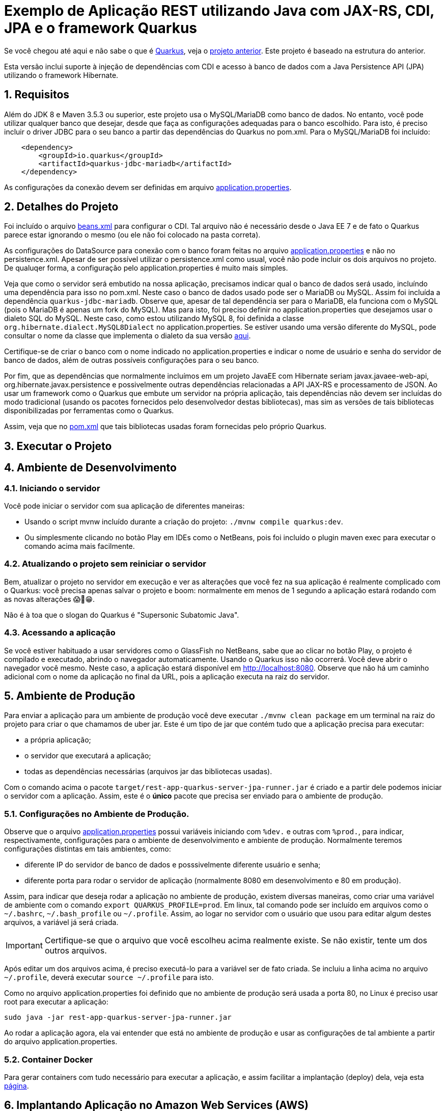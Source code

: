 :source-highlighter: highlightjs
:numbered:

ifdef::env-github[]
:outfilesuffix: .adoc
:caution-caption: :fire:
:important-caption: :exclamation:
:note-caption: :paperclip:
:tip-caption: :bulb:
:warning-caption: :warning:
endif::[]

= Exemplo de Aplicação REST utilizando Java com JAX-RS, CDI, JPA e o framework Quarkus

Se você chegou até aqui e não sabe o que é https://quarkus.io[Quarkus], veja o link:../4.5-ws-rest-quarkus-framework[projeto anterior]. Este projeto é baseado na estrutura do anterior.

Esta versão inclui suporte à injeção de dependências com CDI e acesso à banco de dados com a Java Persistence API (JPA) utilizando o framework Hibernate.

== Requisitos

Além do JDK 8 e Maven 3.5.3 ou superior, este projeto usa o MySQL/MariaDB como banco de dados.
No entanto, você pode utilizar qualquer banco que desejar, desde que faça as configurações adequadas para o banco escolhido. Para isto, é preciso incluir o driver JDBC para o seu banco a partir das dependências do Quarkus no pom.xml. Para o MySQL/MariaDB foi incluído:

[source,xml]
----

    <dependency>
        <groupId>io.quarkus</groupId>
        <artifactId>quarkus-jdbc-mariadb</artifactId>
    </dependency>
----

As configurações da conexão devem ser definidas em arquivo link:src/main/resources/application.properties[application.properties].

== Detalhes do Projeto

Foi incluído o arquivo link:src/main/webapp/WEB-INF/beans.xml[beans.xml] para configurar o CDI. Tal arquivo não é necessário desde o Java EE 7 e de fato o Quarkus parece estar ignorando o mesmo (ou ele não foi colocado na pasta correta).

As configurações do DataSource para conexão com o banco foram feitas no arquivo link:src/main/resources/application.properties[application.properties] e não no persistence.xml. Apesar de ser possível utilizar o persistence.xml como usual, você não pode incluir os dois arquivos no projeto. De qualuqer forma, a configuração pelo application.properties é muito mais simples.

Veja que como o servidor será embutido na nossa aplicação, precisamos indicar qual o banco de dados será usado, incluíndo uma dependência para isso no pom.xml. Neste caso o banco de dados usado pode ser o MariaDB ou MySQL. Assim foi incluída a dependência `quarkus-jdbc-mariadb`. Observe que, apesar de tal dependência ser para o MariaDB, ela funciona com o MySQL (pois o MariaDB é apenas um fork do MySQL).
Mas para isto, foi preciso definir no application.properties que desejamos usar o dialeto SQL do MySQL.
Neste caso, como estou utilizando MySQL 8, foi definida a classe `org.hibernate.dialect.MySQL8Dialect` no application.properties. Se estiver usando uma versão diferente do MySQL, pode consultar o nome da classe que implementa o dialeto da sua versão https://docs.jboss.org/hibernate/stable/orm/javadocs/org/hibernate/dialect/package-summary.html[aqui].

Certifique-se de criar o banco com o nome indicado no application.properties e indicar o nome de usuário e senha do servidor de banco de dados, além de outras possíveis configurações para o seu banco.

Por fim, que as dependências que normalmente incluímos em um projeto JavaEE com Hibernate seriam javax.javaee-web-api, org.hibernate.javax.persistence e possivelmente outras dependências relacionadas a API JAX-RS e processamento de JSON. Ao usar um framework como o Quarkus que embute um servidor na própria aplicação, tais dependências não devem ser incluídas do modo tradicional (usando os pacotes fornecidos pelo desenvolvedor destas bibliotecas), mas sim as versões de tais bibliotecas disponibilizadas por ferramentas como o Quarkus.

Assim, veja que no link:pom.xml[pom.xml] que tais bibliotecas usadas foram fornecidas pelo próprio Quarkus.

== Executar o Projeto

== Ambiente de Desenvolvimento 

=== Iniciando o servidor

Você pode iniciar o servidor com sua aplicação de diferentes maneiras:

- Usando o script mvnw incluído durante a criação do projeto: `./mvnw compile quarkus:dev`.
- Ou simplesmente clicando no botão Play em IDEs como o NetBeans, pois foi incluído o plugin maven exec para executar o comando acima mais facilmente.

=== Atualizando o projeto sem reiniciar o servidor

Bem, atualizar o projeto no servidor em execução e ver as alterações que você fez na sua aplicação é realmente complicado com o Quarkus: você precisa apenas salvar o projeto e boom: normalmente em menos de 1 segundo a aplicação estará rodando com as novas alterações 😱🚀😁.

Não é à toa que o slogan do Quarkus é "Supersonic Subatomic Java".

=== Acessando a aplicação

Se você estiver habituado a usar servidores como o GlassFish no NetBeans, sabe que ao clicar no botão Play, o projeto é compilado e executado, abrindo o navegador automaticamente.
Usando o Quarkus isso não ocorrerá.
Você deve abrir o navegador você mesmo. Neste caso, a aplicação estará disponível
em http://localhost:8080. Observe que não há um caminho adicional com o nome da aplicação no final da URL, pois a aplicação executa na raiz do servidor.

== Ambiente de Produção

Para enviar a aplicação para um ambiente de produção você deve executar `./mvnw clean package` em um terminal na raiz do projeto para criar o que chamamos de uber jar. Este é um tipo de jar que contém tudo que a aplicação precisa para executar:

- a própria aplicação;
- o servidor que executará a aplicação;
- todas as dependências necessárias (arquivos jar das bibliotecas usadas).

Com o comando acima o pacote `target/rest-app-quarkus-server-jpa-runner.jar` é criado e a partir dele podemos iniciar o servidor com a aplicação. Assim, este é o *único* pacote que precisa ser enviado para o ambiente de produção. 

=== Configurações no Ambiente de Produção.

Observe que o arquivo link:src/main/resources/application.properties[application.properties]
possui variáveis iniciando com `%dev.` e outras com `%prod.`, para indicar,
respectivamente, configurações para o ambiente de desenvolvimento e ambiente de produção.
Normalmente teremos configurações distintas em tais ambientes, como:

- diferente IP do servidor de banco de dados e posssivelmente diferente usuário e senha;
- diferente porta para rodar o servidor de aplicação (normalmente 8080 em desenvolvimento e 80 em produção).

Assim, para indicar que deseja rodar a aplicação no ambiente de produção, existem diversas maneiras,
como criar uma variável de ambiente com o comando `export QUARKUS_PROFILE=prod`. Em linux, tal comando pode ser incluído em arquivos como o `~/.bashrc`, `~/.bash_profile` ou `~/.profile`. Assim, ao logar no servidor com o usuário que usou para editar algum destes arquivos, a variável já será criada.

IMPORTANT: Certifique-se que o arquivo que você escolheu acima realmente existe. Se não existir, tente um dos outros arquivos.

Após editar um dos arquivos acima, é preciso executá-lo para a variável ser de fato criada.
Se incluiu a linha acima no arquivo `~/.profile`, deverá executar `source ~/.profile` para isto.

Como no arquivo application.properties foi definido que no ambiente de produção
será usada a porta 80, no Linux é preciso usar root para executar a aplicação:

[source,bash]
----
sudo java -jar rest-app-quarkus-server-jpa-runner.jar
----

Ao rodar a aplicação agora, ela vai entender que está no ambiente de produção e usar as configurações de tal ambiente a partir do arquivo application.properties.

=== Container Docker

Para gerar containers com tudo necessário para executar a aplicação, e assim facilitar a implantação (deploy) dela, veja esta link:docker-container.adoc[página]. 

== Implantando Aplicação no Amazon Web Services (AWS)

Uma breve lista de comandos para conectar aos serviços AWS e implantar
a aplicação é mostrada nesta link:aws.adoc[página].

== Referências

- https://quarkus.io
- https://quarkus.io/guides/getting-started-guide
- https://quarkus.io/guides/building-native-image-guide
- https://quarkus.io/guides/rest-json-guide
- https://lordofthejars.github.io/quarkus-cheat-sheet/
- https://quarkus.io/guides/application-configuration-guide
